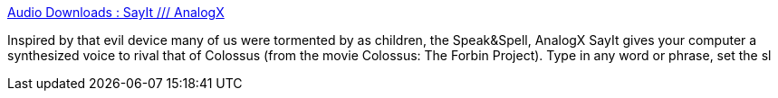 :jbake-type: post
:jbake-status: published
:jbake-title: Audio Downloads : SayIt /// AnalogX
:jbake-tags: software,freeware,windows,multimedia,fun,_mois_avr.,_année_2005
:jbake-date: 2005-04-03
:jbake-depth: ../
:jbake-uri: shaarli/1112526209000.adoc
:jbake-source: https://nicolas-delsaux.hd.free.fr/Shaarli?searchterm=http%3A%2F%2Fwww.analogx.com%2Fcontents%2Fdownload%2Faudio%2Fsayit.htm&searchtags=software+freeware+windows+multimedia+fun+_mois_avr.+_ann%C3%A9e_2005
:jbake-style: shaarli

http://www.analogx.com/contents/download/audio/sayit.htm[Audio Downloads : SayIt /// AnalogX]

Inspired by that evil device many of us were tormented by as children, the Speak&Spell, AnalogX SayIt gives your computer a synthesized voice to rival that of Colossus (from the movie Colossus: The Forbin Project). Type in any word or phrase, set the sl
